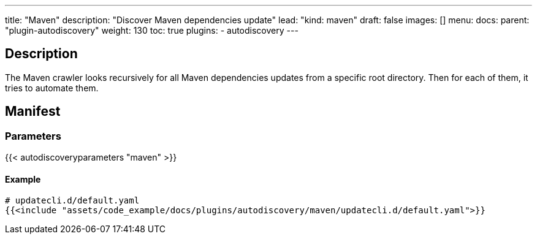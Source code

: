 ---
title: "Maven"
description: "Discover Maven dependencies update"
lead: "kind: maven"
draft: false
images: []
menu:
  docs:
    parent: "plugin-autodiscovery"
weight: 130 
toc: true
plugins:
  - autodiscovery
---

== Description

The Maven crawler looks recursively for all Maven dependencies updates from a specific root directory.
Then for each of them, it tries to automate them.

== Manifest
=== Parameters

{{< autodiscoveryparameters "maven" >}}

==== Example

[source,yaml]
----
# updatecli.d/default.yaml
{{<include "assets/code_example/docs/plugins/autodiscovery/maven/updatecli.d/default.yaml">}}
----
